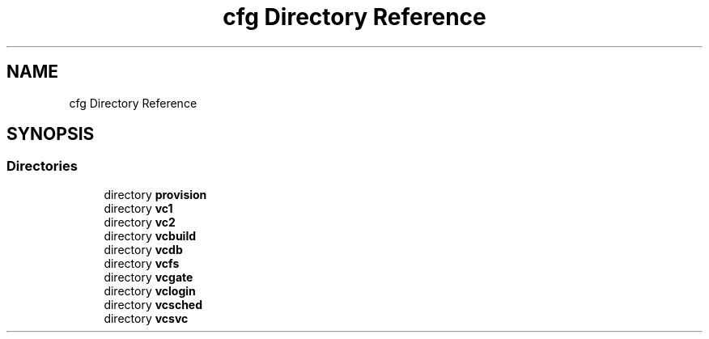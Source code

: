 .TH "cfg Directory Reference" 3 "Wed Apr 15 2020" "HPC Collaboratory" \" -*- nroff -*-
.ad l
.nh
.SH NAME
cfg Directory Reference
.SH SYNOPSIS
.br
.PP
.SS "Directories"

.in +1c
.ti -1c
.RI "directory \fBprovision\fP"
.br
.ti -1c
.RI "directory \fBvc1\fP"
.br
.ti -1c
.RI "directory \fBvc2\fP"
.br
.ti -1c
.RI "directory \fBvcbuild\fP"
.br
.ti -1c
.RI "directory \fBvcdb\fP"
.br
.ti -1c
.RI "directory \fBvcfs\fP"
.br
.ti -1c
.RI "directory \fBvcgate\fP"
.br
.ti -1c
.RI "directory \fBvclogin\fP"
.br
.ti -1c
.RI "directory \fBvcsched\fP"
.br
.ti -1c
.RI "directory \fBvcsvc\fP"
.br
.in -1c
